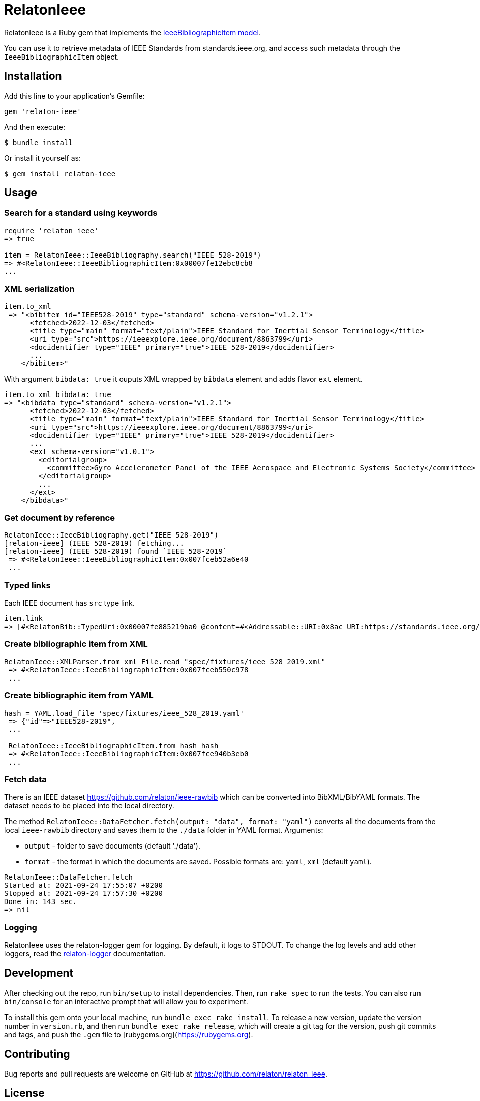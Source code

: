 = RelatonIeee

RelatonIeee is a Ruby gem that implements the https://github.com/relaton/relaton-model-ieee#ieee-bibliographic-item-model[IeeeBibliographicItem model].

You can use it to retrieve metadata of IEEE Standards from standards.ieee.org, and access such metadata through the `IeeeBibliographicItem` object.

== Installation

Add this line to your application's Gemfile:

[source,ruby]
----
gem 'relaton-ieee'
----

And then execute:

    $ bundle install

Or install it yourself as:

    $ gem install relaton-ieee

== Usage

=== Search for a standard using keywords

[source,ruby]
----
require 'relaton_ieee'
=> true

item = RelatonIeee::IeeeBibliography.search("IEEE 528-2019")
=> #<RelatonIeee::IeeeBibliographicItem:0x00007fe12ebc8cb8
...
----

=== XML serialization

[source,ruby]
----
item.to_xml
 => "<bibitem id="IEEE528-2019" type="standard" schema-version="v1.2.1">
      <fetched>2022-12-03</fetched>
      <title type="main" format="text/plain">IEEE Standard for Inertial Sensor Terminology</title>
      <uri type="src">https://ieeexplore.ieee.org/document/8863799</uri>
      <docidentifier type="IEEE" primary="true">IEEE 528-2019</docidentifier>
      ...
    </bibitem>"
----

With argument `bibdata: true` it ouputs XML wrapped by `bibdata` element and adds flavor `ext` element.

[source,ruby]
----
item.to_xml bibdata: true
=> "<bibdata type="standard" schema-version="v1.2.1">
      <fetched>2022-12-03</fetched>
      <title type="main" format="text/plain">IEEE Standard for Inertial Sensor Terminology</title>
      <uri type="src">https://ieeexplore.ieee.org/document/8863799</uri>
      <docidentifier type="IEEE" primary="true">IEEE 528-2019</docidentifier>
      ...
      <ext schema-version="v1.0.1">
        <editorialgroup>
          <committee>Gyro Accelerometer Panel of the IEEE Aerospace and Electronic Systems Society</committee>
        </editorialgroup>
        ...
      </ext>
    </bibdata>"
----

=== Get document by reference
[source,ruby]
----
RelatonIeee::IeeeBibliography.get("IEEE 528-2019")
[relaton-ieee] (IEEE 528-2019) fetching...
[relaton-ieee] (IEEE 528-2019) found `IEEE 528-2019`
 => #<RelatonIeee::IeeeBibliographicItem:0x007fceb52a6e40
 ...
----

=== Typed links

Each IEEE document has `src` type link.

[source,ruby]
----
item.link
=> [#<RelatonBib::TypedUri:0x00007fe885219ba0 @content=#<Addressable::URI:0x8ac URI:https://standards.ieee.org/standard/528-2019.html>, @type="src">]
----

=== Create bibliographic item from XML
[source,ruby]
----
RelatonIeee::XMLParser.from_xml File.read "spec/fixtures/ieee_528_2019.xml"
 => #<RelatonIeee::IeeeBibliographicItem:0x007fceb550c978
 ...
----

=== Create bibliographic item from YAML
[source,ruby]
----
hash = YAML.load_file 'spec/fixtures/ieee_528_2019.yaml'
 => {"id"=>"IEEE528-2019",
 ...

 RelatonIeee::IeeeBibliographicItem.from_hash hash
 => #<RelatonIeee::IeeeBibliographicItem:0x007fce940b3eb0
 ...
----

=== Fetch data

There is an IEEE dataset https://github.com/relaton/ieee-rawbib which can be converted into BibXML/BibYAML formats. The dataset needs to be placed into the local directory.

The method `RelatonIeee::DataFetcher.fetch(output: "data", format: "yaml")` converts all the documents from the local `ieee-rawbib` directory and saves them to the `./data` folder in YAML format.
Arguments:

- `output` - folder to save documents (default './data').
- `format` - the format in which the documents are saved. Possible formats are: `yaml`, `xml` (default `yaml`).

[source,ruby]
----
RelatonIeee::DataFetcher.fetch
Started at: 2021-09-24 17:55:07 +0200
Stopped at: 2021-09-24 17:57:30 +0200
Done in: 143 sec.
=> nil
----

=== Logging

RelatonIeee uses the relaton-logger gem for logging. By default, it logs to STDOUT. To change the log levels and add other loggers, read the https://github.com/relaton/relaton-logger#usage[relaton-logger] documentation.

== Development

After checking out the repo, run `bin/setup` to install dependencies. Then, run `rake spec` to run the tests. You can also run `bin/console` for an interactive prompt that will allow you to experiment.

To install this gem onto your local machine, run `bundle exec rake install`. To release a new version, update the version number in `version.rb`, and then run `bundle exec rake release`, which will create a git tag for the version, push git commits and tags, and push the `.gem` file to [rubygems.org](https://rubygems.org).

== Contributing

Bug reports and pull requests are welcome on GitHub at https://github.com/relaton/relaton_ieee.


== License

The gem is available as open source under the terms of the [MIT License](https://opensource.org/licenses/MIT).
